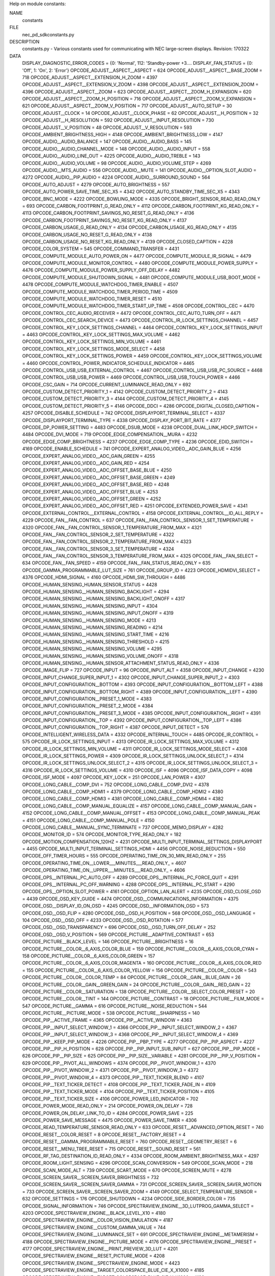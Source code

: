 Help on module constants:

NAME
    constants

FILE
   \nec_pd_sdk\constants.py

DESCRIPTION
    constants.py - Various constants used for communicating with NEC large-screen displays.
    Revision: 170322

DATA
    DISPLAY_DIAGNOSTIC_ERROR_CODES = {0: 'Normal', 112: 'Standby-power +3....
    DISPLAY_FAN_STATUS = {0: 'Off', 1: 'On', 2: 'Error'}
    OPCODE_ADJUST__ASPECT__ASPECT = 624
    OPCODE_ADJUST__ASPECT__BASE_ZOOM = 718
    OPCODE_ADJUST__ASPECT__EXTENSION_H_ZOOM = 4397
    OPCODE_ADJUST__ASPECT__EXTENSION_V_ZOOM = 4398
    OPCODE_ADJUST__ASPECT__EXTENSION_ZOOM = 4396
    OPCODE_ADJUST__ASPECT__ZOOM = 623
    OPCODE_ADJUST__ASPECT__ZOOM_H_EXPANSION = 620
    OPCODE_ADJUST__ASPECT__ZOOM_H_POSITION = 716
    OPCODE_ADJUST__ASPECT__ZOOM_V_EXPANSION = 621
    OPCODE_ADJUST__ASPECT__ZOOM_V_POSITION = 717
    OPCODE_ADJUST__AUTO_SETUP = 30
    OPCODE_ADJUST__CLOCK = 14
    OPCODE_ADJUST__CLOCK_PHASE = 62
    OPCODE_ADJUST__H_POSITION = 32
    OPCODE_ADJUST__H_RESOLUTION = 592
    OPCODE_ADJUST__INPUT_RESOLUTION = 730
    OPCODE_ADJUST__V_POSITION = 48
    OPCODE_ADJUST__V_RESOLUTION = 593
    OPCODE_AMBIENT_BRIGHTNESS_HIGH = 4148
    OPCODE_AMBIENT_BRIGHTNESS_LOW = 4147
    OPCODE_AUDIO__AUDIO_BALANCE = 147
    OPCODE_AUDIO__AUDIO_BASS = 145
    OPCODE_AUDIO__AUDIO_CHANNEL_MODE = 148
    OPCODE_AUDIO__AUDIO_INPUT = 558
    OPCODE_AUDIO__AUDIO_LINE_OUT = 4225
    OPCODE_AUDIO__AUDIO_TREBLE = 143
    OPCODE_AUDIO__AUDIO_VOLUME = 98
    OPCODE_AUDIO__AUDIO_VOLUME_STEP = 4269
    OPCODE_AUDIO__MTS_AUDIO = 556
    OPCODE_AUDIO__MUTE = 141
    OPCODE_AUDIO__OPTION_SLOT_AUDIO = 4272
    OPCODE_AUDIO__PIP_AUDIO = 4224
    OPCODE_AUDIO__SURROUND_SOUND = 564
    OPCODE_AUTO_ADJUST = 4279
    OPCODE_AUTO_BRIGHTNESS = 557
    OPCODE_AUTO_POWER_SAVE_TIME_SEC_X5 = 4342
    OPCODE_AUTO_STANDBY_TIME_SEC_X5 = 4343
    OPCODE_BNC_MODE = 4222
    OPCODE_BOWLING_MODE = 4335
    OPCODE_BRIGHT_SENSOR_READ_READ_ONLY = 693
    OPCODE_CARBON_FOOTPRINT_G_READ_ONLY = 4112
    OPCODE_CARBON_FOOTPRINT_KG_READ_ONLY = 4113
    OPCODE_CARBON_FOOTPRINT_SAVINGS_NO_RESET_G_READ_ONLY = 4136
    OPCODE_CARBON_FOOTPRINT_SAVINGS_NO_RESET_KG_READ_ONLY = 4137
    OPCODE_CARBON_USAGE_G_READ_ONLY = 4134
    OPCODE_CARBON_USAGE_KG_READ_ONLY = 4135
    OPCODE_CARBON_USAGE_NO_RESET_G_READ_ONLY = 4138
    OPCODE_CARBON_USAGE_NO_RESET_KG_READ_ONLY = 4139
    OPCODE_CLOSED_CAPTION = 4228
    OPCODE_COLOR_SYSTEM = 545
    OPCODE_COMMAND_TRANSFER = 4431
    OPCODE_COMPUTE_MODULE_AUTO_POWER_ON = 4477
    OPCODE_COMPUTE_MODULE_IR_SIGNAL = 4479
    OPCODE_COMPUTE_MODULE_MONITOR_CONTROL = 4480
    OPCODE_COMPUTE_MODULE_POWER_SUPPLY = 4476
    OPCODE_COMPUTE_MODULE_POWER_SUPPLY_OFF_DELAY = 4482
    OPCODE_COMPUTE_MODULE_SHUTDOWN_SIGNAL = 4481
    OPCODE_COMPUTE_MODULE_USB_BOOT_MODE = 4478
    OPCODE_COMPUTE_MODULE_WATCHDOG_TIMER_ENABLE = 4507
    OPCODE_COMPUTE_MODULE_WATCHDOG_TIMER_PERIOD_TIME = 4509
    OPCODE_COMPUTE_MODULE_WATCHDOG_TIMER_RESET = 4510
    OPCODE_COMPUTE_MODULE_WATCHDOG_TIMER_START_UP_TIME = 4508
    OPCODE_CONTROL_CEC = 4470
    OPCODE_CONTROL_CEC_AUDIO_RECEIVER = 4472
    OPCODE_CONTROL_CEC_AUTO_TURN_OFF = 4471
    OPCODE_CONTROL_CEC_SEARCH_DEVICE = 4473
    OPCODE_CONTROL_IR_LOCK_SETTINGS_CHANNEL = 4457
    OPCODE_CONTROL_KEY_LOCK_SETTINGS_CHANNEL = 4464
    OPCODE_CONTROL_KEY_LOCK_SETTINGS_INPUT = 4463
    OPCODE_CONTROL_KEY_LOCK_SETTINGS_MAX_VOLUME = 4462
    OPCODE_CONTROL_KEY_LOCK_SETTINGS_MIN_VOLUME = 4461
    OPCODE_CONTROL_KEY_LOCK_SETTINGS_MODE_SELECT = 4458
    OPCODE_CONTROL_KEY_LOCK_SETTINGS_POWER = 4459
    OPCODE_CONTROL_KEY_LOCK_SETTINGS_VOLUME = 4460
    OPCODE_CONTROL_POWER_INDICATOR_SCHEDULE_INDICATOR = 4465
    OPCODE_CONTROL_USB_USB_EXTERNAL_CONTROL = 4467
    OPCODE_CONTROL_USB_USB_PC_SOURCE = 4468
    OPCODE_CONTROL_USB_USB_POWER = 4469
    OPCODE_CONTROL_USB_USB_TOUCH_POWER = 4466
    OPCODE_CSC_GAIN = 714
    OPCODE_CURRENT_LUMINANCE_READ_ONLY = 692
    OPCODE_CUSTOM_DETECT_PRIORITY_1 = 4142
    OPCODE_CUSTOM_DETECT_PRIORITY_2 = 4143
    OPCODE_CUSTOM_DETECT_PRIORITY_3 = 4144
    OPCODE_CUSTOM_DETECT_PRIORITY_4 = 4145
    OPCODE_CUSTOM_DETECT_PRIORITY_5 = 4146
    OPCODE_DDCI = 4286
    OPCODE_DIGITAL_CLOSED_CAPTION = 4257
    OPCODE_DISABLE_SCHEDULE = 742
    OPCODE_DISPLAYPORT_TERMINAL_SELECT = 4337
    OPCODE_DISPLAYPORT_TERMINAL_TYPE = 4338
    OPCODE_DISPLAY_PORT_BIT_RATE = 4377
    OPCODE_DP_POWER_SETTING = 4483
    OPCODE_DSUB_MODE = 4238
    OPCODE_DUAL_LINK_HDCP_SWITCH = 4484
    OPCODE_DVI_MODE = 719
    OPCODE_EDGE_COMPENSATION__MURA = 4232
    OPCODE_EDGE_COMP_BRIGHTNESS = 4237
    OPCODE_EDGE_COMP_TYPE = 4236
    OPCODE_EDID_SWITCH = 4169
    OPCODE_ENABLE_SCHEDULE = 741
    OPCODE_EXPERT_ANALOG_VIDEO__ADC_GAIN_BLUE = 4256
    OPCODE_EXPERT_ANALOG_VIDEO__ADC_GAIN_GREEN = 4255
    OPCODE_EXPERT_ANALOG_VIDEO__ADC_GAIN_RED = 4254
    OPCODE_EXPERT_ANALOG_VIDEO__ADC_OFFSET_BASE_BLUE = 4250
    OPCODE_EXPERT_ANALOG_VIDEO__ADC_OFFSET_BASE_GREEN = 4249
    OPCODE_EXPERT_ANALOG_VIDEO__ADC_OFFSET_BASE_RED = 4248
    OPCODE_EXPERT_ANALOG_VIDEO__ADC_OFFSET_BLUE = 4253
    OPCODE_EXPERT_ANALOG_VIDEO__ADC_OFFSET_GREEN = 4252
    OPCODE_EXPERT_ANALOG_VIDEO__ADC_OFFSET_RED = 4251
    OPCODE_EXTENDED_POWER_SAVE = 4341
    OPCODE_EXTERNAL_CONTROL__EXTERNAL_CONTROL = 4158
    OPCODE_EXTERNAL_CONTROL__ID_ALL_REPLY = 4229
    OPCODE_FAN__FAN_CONTROL = 637
    OPCODE_FAN__FAN_CONTROL_SENSOR_1_SET_TEMPERATURE = 4320
    OPCODE_FAN__FAN_CONTROL_SENSOR_1_TEMPERATURE_FROM_MAX = 4321
    OPCODE_FAN__FAN_CONTROL_SENSOR_2_SET_TEMPERATURE = 4322
    OPCODE_FAN__FAN_CONTROL_SENSOR_2_TEMPERATURE_FROM_MAX = 4323
    OPCODE_FAN__FAN_CONTROL_SENSOR_3_SET_TEMPERATURE = 4324
    OPCODE_FAN__FAN_CONTROL_SENSOR_3_TEMPERATURE_FROM_MAX = 4325
    OPCODE_FAN__FAN_SELECT = 634
    OPCODE_FAN__FAN_SPEED = 4159
    OPCODE_FAN__FAN_STATUS_READ_ONLY = 635
    OPCODE_GAMMA_PROGRAMMABLE_LUT_SIZE = 761
    OPCODE_GROUP_ID = 4223
    OPCODE_HDMIDVI_SELECT = 4376
    OPCODE_HDMI_SIGNAL = 4160
    OPCODE_HDMI_SW_THROUGH = 4486
    OPCODE_HUMAN_SENSING_HUMAN_SENSOR_STATUS = 4428
    OPCODE_HUMAN_SENSING__HUMAN_SENSING_BACKLIGHT = 4294
    OPCODE_HUMAN_SENSING__HUMAN_SENSING_BACKLIGHT_ONOFF = 4317
    OPCODE_HUMAN_SENSING__HUMAN_SENSING_INPUT = 4304
    OPCODE_HUMAN_SENSING__HUMAN_SENSING_INPUT_ONOFF = 4319
    OPCODE_HUMAN_SENSING__HUMAN_SENSING_MODE = 4213
    OPCODE_HUMAN_SENSING__HUMAN_SENSING_READING = 4214
    OPCODE_HUMAN_SENSING__HUMAN_SENSING_START_TIME = 4216
    OPCODE_HUMAN_SENSING__HUMAN_SENSING_THRESHOLD = 4215
    OPCODE_HUMAN_SENSING__HUMAN_SENSING_VOLUME = 4295
    OPCODE_HUMAN_SENSING__HUMAN_SENSING_VOLUME_ONOFF = 4318
    OPCODE_HUMAN_SENSING__HUMAN_SENSOR_ATTACHMENT_STATUS_READ_ONLY = 4336
    OPCODE_IMAGE_FLIP = 727
    OPCODE_INPUT = 96
    OPCODE_INPUT_ALT = 4358
    OPCODE_INPUT_CHANGE = 4230
    OPCODE_INPUT_CHANGE_SUPER_INPUT_1 = 4302
    OPCODE_INPUT_CHANGE_SUPER_INPUT_2 = 4303
    OPCODE_INPUT_CONFIGURATION__BOTTOM = 4393
    OPCODE_INPUT_CONFIGURATION__BOTTOM_LEFT = 4388
    OPCODE_INPUT_CONFIGURATION__BOTTOM_RIGHT = 4389
    OPCODE_INPUT_CONFIGURATION__LEFT = 4390
    OPCODE_INPUT_CONFIGURATION__PRESET_1_MODE = 4383
    OPCODE_INPUT_CONFIGURATION__PRESET_2_MODE = 4384
    OPCODE_INPUT_CONFIGURATION__PRESET_3_MODE = 4385
    OPCODE_INPUT_CONFIGURATION__RIGHT = 4391
    OPCODE_INPUT_CONFIGURATION__TOP = 4392
    OPCODE_INPUT_CONFIGURATION__TOP_LEFT = 4386
    OPCODE_INPUT_CONFIGURATION__TOP_RIGHT = 4387
    OPCODE_INPUT_DETECT = 576
    OPCODE_INTELLIGENT_WIRELESS_DATA = 4332
    OPCODE_INTERNAL_TOUCH = 4485
    OPCODE_IR_CONTROL = 575
    OPCODE_IR_LOCK_SETTINGS_INPUT = 4313
    OPCODE_IR_LOCK_SETTINGS_MAX_VOLUME = 4312
    OPCODE_IR_LOCK_SETTINGS_MIN_VOLUME = 4311
    OPCODE_IR_LOCK_SETTINGS_MODE_SELECT = 4308
    OPCODE_IR_LOCK_SETTINGS_POWER = 4309
    OPCODE_IR_LOCK_SETTINGS_UNLOCK_SELECT_1 = 4314
    OPCODE_IR_LOCK_SETTINGS_UNLOCK_SELECT_2 = 4315
    OPCODE_IR_LOCK_SETTINGS_UNLOCK_SELECT_3 = 4316
    OPCODE_IR_LOCK_SETTINGS_VOLUME = 4310
    OPCODE_ISF = 4096
    OPCODE_ISF_DATA_COPY = 4098
    OPCODE_ISF_MODE = 4097
    OPCODE_KEY_LOCK = 251
    OPCODE_LAN_POWER = 4307
    OPCODE_LONG_CABLE__COMP_DVI = 752
    OPCODE_LONG_CABLE__COMP_DVI2 = 4378
    OPCODE_LONG_CABLE__COMP_HDMI1 = 4379
    OPCODE_LONG_CABLE__COMP_HDMI2 = 4380
    OPCODE_LONG_CABLE__COMP_HDMI3 = 4381
    OPCODE_LONG_CABLE__COMP_HDMI4 = 4382
    OPCODE_LONG_CABLE__COMP_MANUAL_EQUALIZE = 4157
    OPCODE_LONG_CABLE__COMP_MANUAL_GAIN = 4152
    OPCODE_LONG_CABLE__COMP_MANUAL_OFFSET = 4153
    OPCODE_LONG_CABLE__COMP_MANUAL_PEAK = 4151
    OPCODE_LONG_CABLE__COMP_MANUAL_POLE = 4150
    OPCODE_LONG_CABLE__MANUAL_SYNC_TERMINATE = 737
    OPCODE_MEMO_DISPLAY = 4282
    OPCODE_MONITOR_ID = 574
    OPCODE_MONITOR_TYPE_READ_ONLY = 182
    OPCODE_MOTION_COMPENSATION_120HZ = 4231
    OPCODE_MULTI_INPUT_TERMINAL_SETTINGS_DISPLAYPORT = 4455
    OPCODE_MULTI_INPUT_TERMINAL_SETTINGS_HDMI = 4456
    OPCODE_NOISE_REDUCTION = 550
    OPCODE_OFF_TIMER_HOURS = 555
    OPCODE_OPERATING_TIME_ON_30_MIN_READ_ONLY = 255
    OPCODE_OPERATING_TIME_ON__LOWER___MINUTES___READ_ONLY_ = 4607
    OPCODE_OPERATING_TIME_ON__UPPER___MINUTES___READ_ONLY_ = 4606
    OPCODE_OPS__INTERNAL_PC_AUTO_OFF = 4289
    OPCODE_OPS__INTERNAL_PC_FORCE_QUIT = 4291
    OPCODE_OPS__INTERNAL_PC_OFF_WARNING = 4288
    OPCODE_OPS__INTERNAL_PC_START = 4290
    OPCODE_OPS__OPTION_SLOT_POWER = 4161
    OPCODE_OPTION_LAN_ALERT = 4235
    OPCODE_OSD_CLOSE_OSD = 4439
    OPCODE_OSD_KEY_GUIDE = 4474
    OPCODE_OSD__COMMUNICATIONS_INFORMATION = 4375
    OPCODE_OSD__DISPLAY_ID_ON_OSD = 4245
    OPCODE_OSD__INFORMATION_OSD = 573
    OPCODE_OSD__OSD_FLIP = 4280
    OPCODE_OSD__OSD_H_POSITION = 568
    OPCODE_OSD__OSD_LANGUAGE = 104
    OPCODE_OSD__OSD_OFF = 4233
    OPCODE_OSD__OSD_ROTATION = 577
    OPCODE_OSD__OSD_TRANSPARENCY = 696
    OPCODE_OSD__OSD_TURN_OFF_DELAY = 252
    OPCODE_OSD__OSD_V_POSITION = 569
    OPCODE_PICTURE__ADAPTIVE_CONTRAST = 653
    OPCODE_PICTURE__BLACK_LEVEL = 146
    OPCODE_PICTURE__BRIGHTNESS = 16
    OPCODE_PICTURE__COLOR__6_AXIS_COLOR_BLUE = 159
    OPCODE_PICTURE__COLOR__6_AXIS_COLOR_CYAN = 158
    OPCODE_PICTURE__COLOR__6_AXIS_COLOR_GREEN = 157
    OPCODE_PICTURE__COLOR__6_AXIS_COLOR_MAGENTA = 160
    OPCODE_PICTURE__COLOR__6_AXIS_COLOR_RED = 155
    OPCODE_PICTURE__COLOR__6_AXIS_COLOR_YELLOW = 156
    OPCODE_PICTURE__COLOR__COLOR = 543
    OPCODE_PICTURE__COLOR__COLOR_TEMP = 84
    OPCODE_PICTURE__COLOR__GAIN__BLUE_GAIN = 26
    OPCODE_PICTURE__COLOR__GAIN__GREEN_GAIN = 24
    OPCODE_PICTURE__COLOR__GAIN__RED_GAIN = 22
    OPCODE_PICTURE__COLOR__SATURATION = 138
    OPCODE_PICTURE__COLOR__SELECT_COLOR_PRESET = 20
    OPCODE_PICTURE__COLOR__TINT = 144
    OPCODE_PICTURE__CONTRAST = 18
    OPCODE_PICTURE__FILM_MODE = 547
    OPCODE_PICTURE__GAMMA = 616
    OPCODE_PICTURE__NOISE_REDUCTION = 544
    OPCODE_PICTURE__PICTURE_MODE = 538
    OPCODE_PICTURE__SHARPNESS = 140
    OPCODE_PIP__ACTIVE_FRAME = 4365
    OPCODE_PIP__ACTIVE_WINDOW = 4363
    OPCODE_PIP__INPUT_SELECT_WINDOW_1 = 4366
    OPCODE_PIP__INPUT_SELECT_WINDOW_2 = 4367
    OPCODE_PIP__INPUT_SELECT_WINDOW_3 = 4368
    OPCODE_PIP__INPUT_SELECT_WINDOW_4 = 4369
    OPCODE_PIP__KEEP_PIP_MODE = 4226
    OPCODE_PIP__PBP_TYPE = 4277
    OPCODE_PIP__PIP_ASPECT = 4227
    OPCODE_PIP__PIP_H_POSITION = 628
    OPCODE_PIP__PIP_INPUT_SUB_INPUT = 627
    OPCODE_PIP__PIP_MODE = 626
    OPCODE_PIP__PIP_SIZE = 625
    OPCODE_PIP__PIP_SIZE__VARIABLE = 4281
    OPCODE_PIP__PIP_V_POSITION = 629
    OPCODE_PIP__PIVOT_ALL_WINDOWS = 4374
    OPCODE_PIP__PIVOT_WINDOW_1 = 4370
    OPCODE_PIP__PIVOT_WINDOW_2 = 4371
    OPCODE_PIP__PIVOT_WINDOW_3 = 4372
    OPCODE_PIP__PIVOT_WINDOW_4 = 4373
    OPCODE_PIP__TEXT_TICKER_BLEND = 4107
    OPCODE_PIP__TEXT_TICKER_DETECT = 4108
    OPCODE_PIP__TEXT_TICKER_FADE_IN = 4109
    OPCODE_PIP__TEXT_TICKER_MODE = 4104
    OPCODE_PIP__TEXT_TICKER_POSITION = 4105
    OPCODE_PIP__TEXT_TICKER_SIZE = 4106
    OPCODE_POWER_LED_INDICATOR = 702
    OPCODE_POWER_MODE_READ_ONLY = 214
    OPCODE_POWER_ON_DELAY = 728
    OPCODE_POWER_ON_DELAY_LINK_TO_ID = 4284
    OPCODE_POWER_SAVE = 225
    OPCODE_POWER_SAVE_MESSAGE = 4475
    OPCODE_POWER_SAVE_TIMER = 4306
    OPCODE_READ_TEMPERATURE_SENSOR_READ_ONLY = 633
    OPCODE_RESET__ADVANCED_OPTION_RESET = 740
    OPCODE_RESET__COLOR_RESET = 8
    OPCODE_RESET__FACTORY_RESET = 4
    OPCODE_RESET__GAMMA_PROGRAMMABLE_RESET = 760
    OPCODE_RESET__GEOMETRY_RESET = 6
    OPCODE_RESET__MENU_TREE_RESET = 715
    OPCODE_RESET__SOUND_RESET = 561
    OPCODE_RF_TAG_DESTINATION_ID_READ_ONLY = 4334
    OPCODE_ROOM_AMBIENT_BRIGHTNESS_MAX = 4297
    OPCODE_ROOM_LIGHT_SENSING = 4296
    OPCODE_SCAN_CONVERSION = 549
    OPCODE_SCAN_MODE = 218
    OPCODE_SCAN_MODE_ALT = 739
    OPCODE_SCART_MODE = 670
    OPCODE_SCREEN_MUTE = 4278
    OPCODE_SCREEN_SAVER__SCREEN_SAVER_BRIGHTNESS = 732
    OPCODE_SCREEN_SAVER__SCREEN_SAVER_GAMMA = 731
    OPCODE_SCREEN_SAVER__SCREEN_SAVER_MOTION = 733
    OPCODE_SCREEN_SAVER__SCREEN_SAVER_ZOOM = 4149
    OPCODE_SELECT_TEMPERATURE_SENSOR = 632
    OPCODE_SETTINGS = 176
    OPCODE_SHUTDOWN = 4234
    OPCODE_SIDE_BORDER_COLOR = 735
    OPCODE_SIGNAL_INFORMATION = 746
    OPCODE_SPECTRAVIEW_ENGINE__3D_LUTPROG_GAMMA_SELECT = 4203
    OPCODE_SPECTRAVIEW_ENGINE__BLACK_LEVEL_X10 = 4180
    OPCODE_SPECTRAVIEW_ENGINE__COLOR_VISION_EMULATION = 4187
    OPCODE_SPECTRAVIEW_ENGINE__CUSTOM_GAMMA_VALUE = 744
    OPCODE_SPECTRAVIEW_ENGINE__LUMINANCE_SET = 691
    OPCODE_SPECTRAVIEW_ENGINE__METAMERISM = 4188
    OPCODE_SPECTRAVIEW_ENGINE__PICTURE_MODE = 4176
    OPCODE_SPECTRAVIEW_ENGINE__PRESET = 4177
    OPCODE_SPECTRAVIEW_ENGINE__PRINT_PREVIEW_3D_LUT = 4201
    OPCODE_SPECTRAVIEW_ENGINE__RESET_PICTURE_MODE = 4208
    OPCODE_SPECTRAVIEW_ENGINE__SPECTRAVIEW_ENGINE_MODE = 4423
    OPCODE_SPECTRAVIEW_ENGINE__TARGET_COLORSPACE_BLUE_CIE_X_X1000 = 4185
    OPCODE_SPECTRAVIEW_ENGINE__TARGET_COLORSPACE_BLUE_CIE_Y_X1000 = 4186
    OPCODE_SPECTRAVIEW_ENGINE__TARGET_COLORSPACE_GREEN_CIE_X_X1000 = 4183
    OPCODE_SPECTRAVIEW_ENGINE__TARGET_COLORSPACE_GREEN_CIE_Y_X1000 = 4184
    OPCODE_SPECTRAVIEW_ENGINE__TARGET_COLORSPACE_RED_CIE_X_X1000 = 4181
    OPCODE_SPECTRAVIEW_ENGINE__TARGET_COLORSPACE_RED_CIE_Y_X1000 = 4182
    OPCODE_SPECTRAVIEW_ENGINE__TARGET_COLORSPACE_RESET = 4209
    OPCODE_SPECTRAVIEW_ENGINE__TARGET_WHITE_POINT_CIE_X_X1000 = 4178
    OPCODE_SPECTRAVIEW_ENGINE__TARGET_WHITE_POINT_CIE_Y_X1000 = 4179
    OPCODE_STANDBY_MODE = 666
    OPCODE_STILL_CAPTURE = 630
    OPCODE_TEST_PATTERN__TEST_PATTERN_BLUE_LEVEL = 4156
    OPCODE_TEST_PATTERN__TEST_PATTERN_GREEN_LEVEL = 4155
    OPCODE_TEST_PATTERN__TEST_PATTERN_RED_LEVEL = 4154
    OPCODE_TEST_PATTERN__VT_MODE = 707
    OPCODE_TEXT_TICKER__WINDOW_1 = 4394
    OPCODE_TEXT_TICKER__WINDOW_2 = 4395
    OPCODE_TILE_MATRIX__FRAME_COMP_AUTO_VALUE = 4354
    OPCODE_TILE_MATRIX__FRAME_COMP_MANUAL_VALUE = 4355
    OPCODE_TILE_MATRIX__FRAME_COMP_MODE = 4353
    OPCODE_TILE_MATRIX__TILE_MATRIX_H_MONITORS = 720
    OPCODE_TILE_MATRIX__TILE_MATRIX_MEMORY = 4170
    OPCODE_TILE_MATRIX__TILE_MATRIX_MODE = 723
    OPCODE_TILE_MATRIX__TILE_MATRIX_POSITION = 722
    OPCODE_TILE_MATRIX__TILE_MATRIX_TILE_COMP = 725
    OPCODE_TILE_MATRIX__TILE_MATRIX_V_MONITORS = 721
    OPCODE_TILE_MATRIX__V_SCAN_REVERSE_MANUAL = 4357
    OPCODE_TILE_MATRIX__V_SCAN_REVERSE_MODE = 4356
    OPCODE_TOTAL_OPERATING_TIME_30_MIN_READ_ONLY = 250
    OPCODE_TOTAL_OPERATING_TIME__LOWER___MINUTES___READ_ONLY_ = 4603
    OPCODE_TOTAL_OPERATING_TIME__UPPER___MINUTES___READ_ONLY_ = 4602
    OPCODE_TOUCH_PANEL_PC_SOURCE = 4293
    OPCODE_TOUCH_PANEL_POWER_SUPPLY = 4292
    OPCODE_TV_CHANNEL = 139
    OPCODE_UHD_UPSCALING = 4361
    OPCODE_UNIFORMITY_CORRECTION_LEVEL = 750
    OPCODE_VCP_VERSION_READ_ONLY = 223
    OPCODE_VIDEO_AV_INPUT_POWER_SAVE = 726
    OPCODE_VIDEO_LOOP_OUT_SETTING = 4330
    PD_IR_COMMAND_CODES = {'+': 34, '-': 33, '0': 18, '1': 8, '2': 9, '3':...
    PD_POWER_STATES = {'Error': 0, 'Off': 4, 'On': 1, 'Standby': 2, 'Suspe...
    connect_timeout = 2.0
    reply_timeout = 7.0


